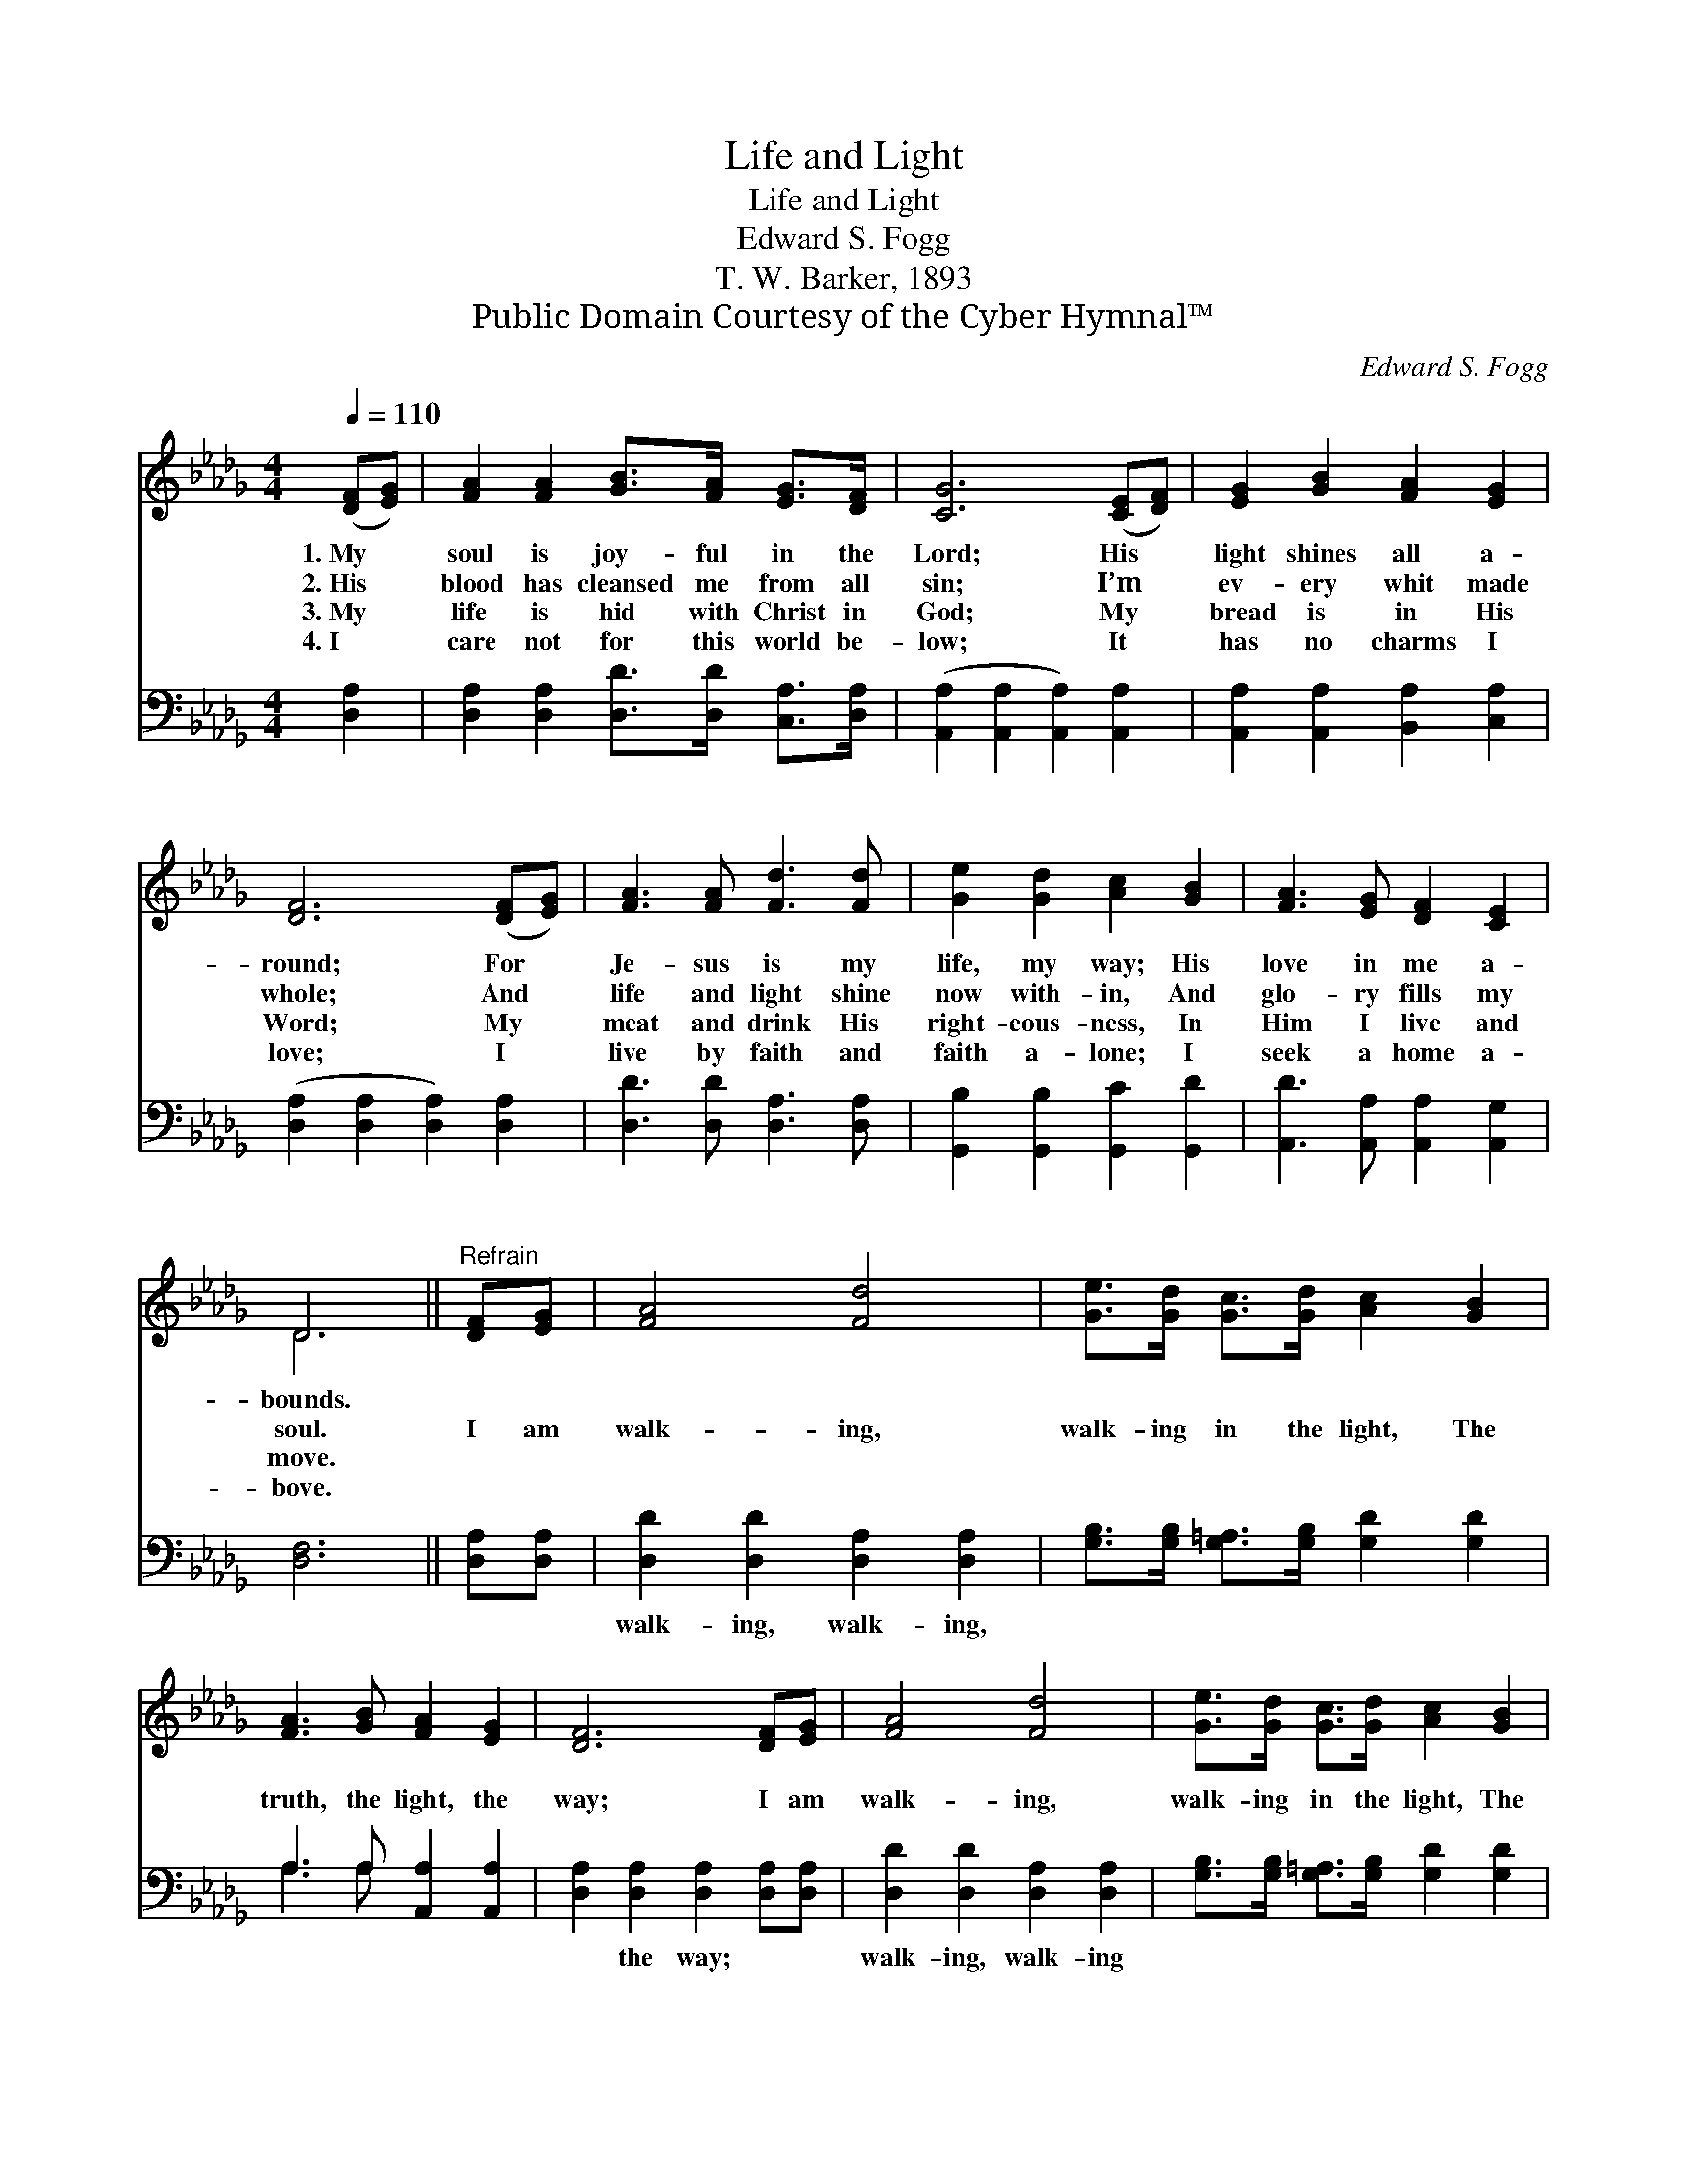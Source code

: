 X:1
T:Life and Light
T:Life and Light
T:Edward S. Fogg
T:T. W. Barker, 1893
T:Public Domain Courtesy of the Cyber Hymnal™
C:Edward S. Fogg
Z:Public Domain
Z:Courtesy of the Cyber Hymnal™
%%score ( 1 2 ) ( 3 4 )
L:1/8
Q:1/4=110
M:4/4
K:Db
V:1 treble 
V:2 treble 
V:3 bass 
V:4 bass 
V:1
 ([DF][EG]) | [FA]2 [FA]2 [GB]>[FA] [EG]>[DF] | [CG]6 ([CE][DF]) | [EG]2 [GB]2 [FA]2 [EG]2 | %4
w: 1.~My *|soul is joy- ful in the|Lord; His *|light shines all a-|
w: 2.~His *|blood has cleansed me from all|sin; I’m *|ev- ery whit made|
w: 3.~My *|life is hid with Christ in|God; My *|bread is in His|
w: 4.~I *|care not for this world be-|low; It *|has no charms I|
 [DF]6 ([DF][EG]) | [FA]3 [FA] [Fd]3 [Fd] | [Ge]2 [Gd]2 [Ac]2 [GB]2 | [FA]3 [EG] [DF]2 [CE]2 | %8
w: round; For *|Je- sus is my|life, my way; His|love in me a-|
w: whole; And *|life and light shine|now with- in, And|glo- ry fills my|
w: Word; My *|meat and drink His|right- eous- ness, In|Him I live and|
w: love; I *|live by faith and|faith a- lone; I|seek a home a-|
 D6 ||"^Refrain" [DF][EG] | [FA]4 [Fd]4 | [Ge]>[Gd] [Gc]>[Gd] [Ac]2 [GB]2 | %12
w: bounds.||||
w: soul.|I am|walk- ing,|walk- ing in the light, The|
w: move.||||
w: bove.||||
 [FA]3 [GB] [FA]2 [EG]2 | [DF]6 [DF][EG] | [FA]4 [Fd]4 | [Ge]>[Gd] [Gc]>[Gd] [Ac]2 [GB]2 | %16
w: ||||
w: truth, the light, the|way; I am|walk- ing,|walk- ing in the light, The|
w: ||||
w: ||||
 (3[FA][FA][FA] [FA]>[FA] [Gc]2 [Ge]2 x | [Fd]6 |] %18
w: ||
w: beau- ti- ful light of God to-|day.|
w: ||
w: ||
V:2
 x2 | x8 | x8 | x8 | x8 | x8 | x8 | x8 | D6 || x2 | x8 | x8 | x8 | x8 | x8 | x8 | x9 | x6 |] %18
V:3
 [D,A,]2 | [D,A,]2 [D,A,]2 [D,D]>[D,D] [C,A,]>[D,A,] | ([A,,A,]2 [A,,A,]2 [A,,A,]2) [A,,A,]2 | %3
w: ~|~ ~ ~ ~ ~ ~|~ * * ~|
 [A,,A,]2 [A,,A,]2 [B,,A,]2 [C,A,]2 | ([D,A,]2 [D,A,]2 [D,A,]2) [D,A,]2 | %5
w: ~ ~ ~ ~|~ * * ~|
 [D,D]3 [D,D] [D,A,]3 [D,A,] | [G,,B,]2 [G,,B,]2 [G,,C]2 [G,,D]2 | %7
w: ~ ~ ~ ~|~ ~ ~ ~|
 [A,,D]3 [A,,A,] [A,,A,]2 [A,,G,]2 | [D,F,]6 || [D,A,][D,A,] | [D,D]2 [D,D]2 [D,A,]2 [D,A,]2 | %11
w: ~ ~ ~ ~|~|~ ~|walk- ing, walk- ing,|
 [G,B,]>[G,B,] [G,=A,]>[G,B,] [G,D]2 [G,D]2 | A,3 A, [A,,A,]2 [A,,A,]2 | %13
w: ~ ~ ~ ~ ~ ~|~ ~ ~ ~|
 [D,A,]2 [D,A,]2 [D,A,]2 [D,A,][D,A,] | [D,D]2 [D,D]2 [D,A,]2 [D,A,]2 | %15
w: ~ the way; ~ ~|walk- ing, walk- ing|
 [G,B,]>[G,B,] [G,=A,]>[G,B,] [G,D]2 [G,D]2 | A,A,A,A,>A, [A,,A,]2 [A,,A,]2 | [D,A,]6 |] %18
w: |||
V:4
 x2 | x8 | x8 | x8 | x8 | x8 | x8 | x8 | x6 || x2 | x8 | x8 | A,3 A, x4 | x8 | x8 | x8 | %16
 (3A,A,A, A,>A, x5 | x6 |] %18

